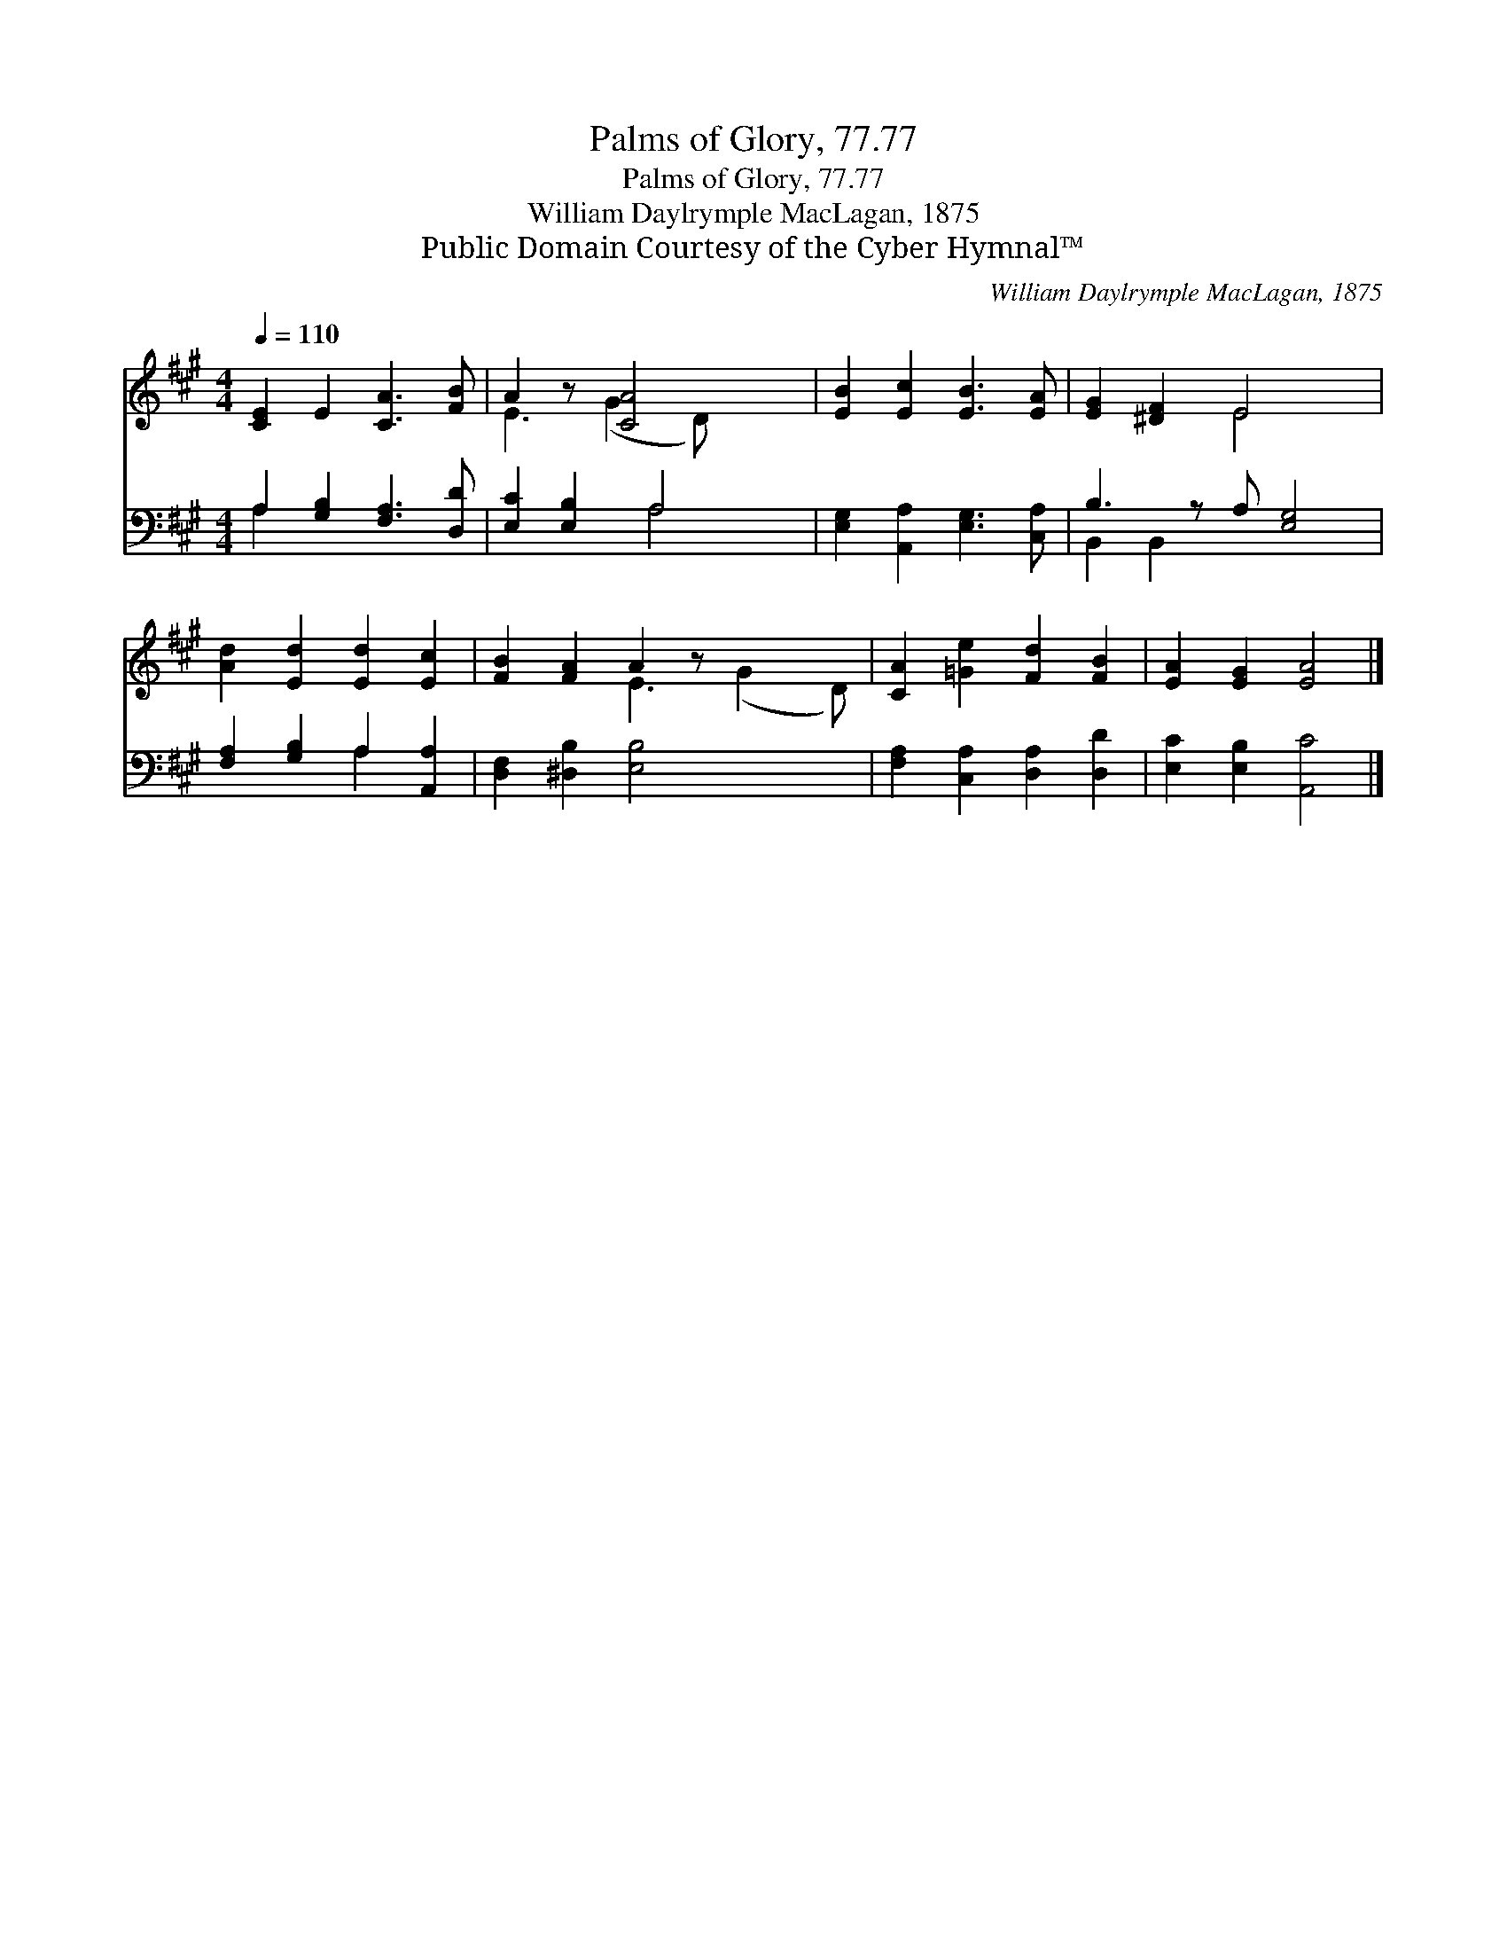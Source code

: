 X:1
T:Palms of Glory, 77.77
T:Palms of Glory, 77.77
T:William Daylrymple MacLagan, 1875
T:Public Domain Courtesy of the Cyber Hymnal™
C:William Daylrymple MacLagan, 1875
Z:Public Domain
Z:Courtesy of the Cyber Hymnal™
%%score ( 1 2 ) ( 3 4 )
L:1/8
Q:1/4=110
M:4/4
K:A
V:1 treble 
V:2 treble 
V:3 bass 
V:4 bass 
V:1
 [CE]2 E2 [CA]3 [FB] | A2 z [CA]4 x | [EB]2 [Ec]2 [EB]3 [EA] | [EG]2 [^DF]2 E4 x | %4
 [Ad]2 [Ed]2 [Ed]2 [Ec]2 | [FB]2 [FA]2 A2 z x3 | [CA]2 [=Ge]2 [Fd]2 [FB]2 | [EA]2 [EG]2 [EA]4 |] %8
V:2
 x8 | E3 (G2 D) x2 | x8 | x4 E4 x | x8 | x4 E3 (G2 D) | x8 | x8 |] %8
V:3
 A,2 [G,B,]2 [F,A,]3 [D,D] | [E,C]2 [E,B,]2 A,4 | [E,G,]2 [A,,A,]2 [E,G,]3 [C,A,] | %3
 B,3 z A, [E,G,]4 | [F,A,]2 [G,B,]2 A,2 [A,,A,]2 | [D,F,]2 [^D,B,]2 [E,B,]4 x2 | %6
 [F,A,]2 [C,A,]2 [D,A,]2 [D,D]2 | [E,C]2 [E,B,]2 [A,,C]4 |] %8
V:4
 A,2 x6 | x4 A,4 | x8 | B,,2 B,,2 x5 | x4 A,2 x2 | x10 | x8 | x8 |] %8

